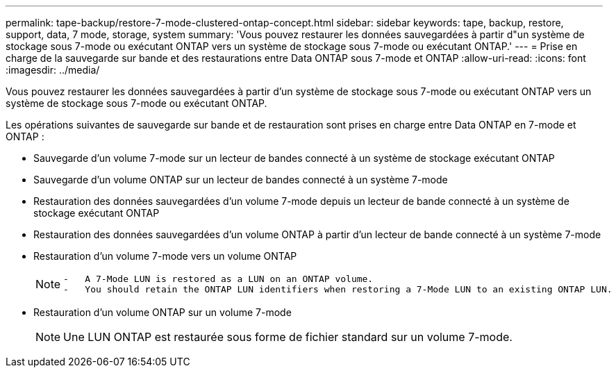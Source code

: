 ---
permalink: tape-backup/restore-7-mode-clustered-ontap-concept.html 
sidebar: sidebar 
keywords: tape, backup, restore, support, data, 7 mode, storage, system 
summary: 'Vous pouvez restaurer les données sauvegardées à partir d"un système de stockage sous 7-mode ou exécutant ONTAP vers un système de stockage sous 7-mode ou exécutant ONTAP.' 
---
= Prise en charge de la sauvegarde sur bande et des restaurations entre Data ONTAP sous 7-mode et ONTAP
:allow-uri-read: 
:icons: font
:imagesdir: ../media/


[role="lead"]
Vous pouvez restaurer les données sauvegardées à partir d'un système de stockage sous 7-mode ou exécutant ONTAP vers un système de stockage sous 7-mode ou exécutant ONTAP.

Les opérations suivantes de sauvegarde sur bande et de restauration sont prises en charge entre Data ONTAP en 7-mode et ONTAP :

* Sauvegarde d'un volume 7-mode sur un lecteur de bandes connecté à un système de stockage exécutant ONTAP
* Sauvegarde d'un volume ONTAP sur un lecteur de bandes connecté à un système 7-mode
* Restauration des données sauvegardées d'un volume 7-mode depuis un lecteur de bande connecté à un système de stockage exécutant ONTAP
* Restauration des données sauvegardées d'un volume ONTAP à partir d'un lecteur de bande connecté à un système 7-mode
* Restauration d'un volume 7-mode vers un volume ONTAP
+
[NOTE]
====
....
-   A 7-Mode LUN is restored as a LUN on an ONTAP volume.
-   You should retain the ONTAP LUN identifiers when restoring a 7-Mode LUN to an existing ONTAP LUN.
....
====
* Restauration d'un volume ONTAP sur un volume 7-mode
+
[NOTE]
====
Une LUN ONTAP est restaurée sous forme de fichier standard sur un volume 7-mode.

====

